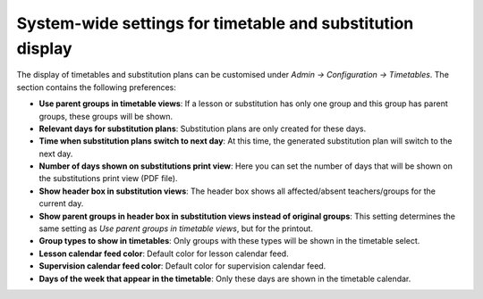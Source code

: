 System-wide settings for timetable and substitution display
===========================================================

The display of timetables and substitution plans can be customised
under *Admin → Configuration → Timetables*. The section contains the
following preferences:

* **Use parent groups in timetable views**: If a lesson or substitution
  has only one group and this group has parent groups, these groups will
  be shown.
* **Relevant days for substitution plans**: Substitution plans are only
  created for these days.
* **Time when substitution plans switch to next day**: At this time,
  the generated substitution plan will switch to the next day.
* **Number of days shown on substitutions print view**: Here you can set
  the number of days that will be shown on the substitutions print view
  (PDF file).
* **Show header box in substitution views**: The header box shows all
  affected/absent teachers/groups for the current day.
* **Show parent groups in header box in substitution views instead of original groups**:
  This setting determines the same setting as `Use parent groups in timetable views`,
  but for the printout.
* **Group types to show in timetables**: Only groups with these types will be shown
  in the timetable select.
* **Lesson calendar feed color**: Default color for lesson calendar feed.
* **Supervision calendar feed color**: Default color for supervision calendar feed.
* **Days of the week that appear in the timetable**: Only these days are shown
  in the timetable calendar.
